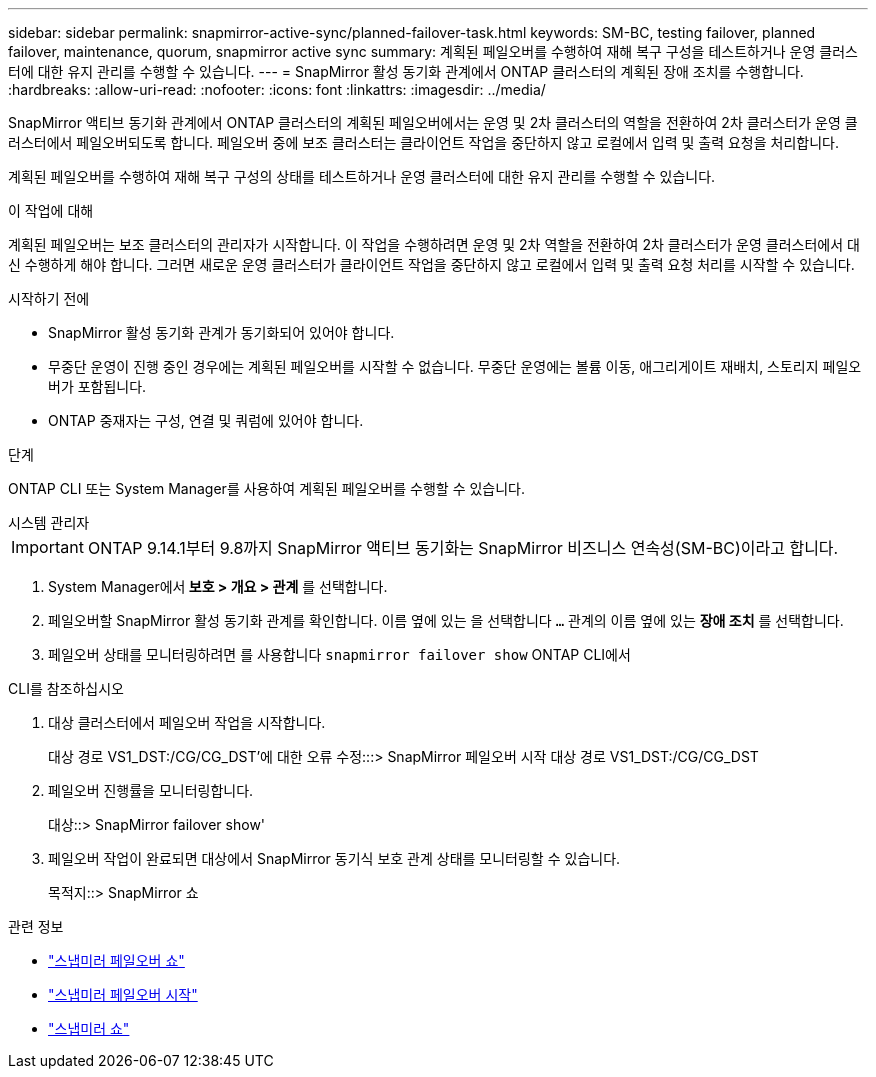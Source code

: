 ---
sidebar: sidebar 
permalink: snapmirror-active-sync/planned-failover-task.html 
keywords: SM-BC, testing failover, planned failover, maintenance, quorum, snapmirror active sync 
summary: 계획된 페일오버를 수행하여 재해 복구 구성을 테스트하거나 운영 클러스터에 대한 유지 관리를 수행할 수 있습니다. 
---
= SnapMirror 활성 동기화 관계에서 ONTAP 클러스터의 계획된 장애 조치를 수행합니다.
:hardbreaks:
:allow-uri-read: 
:nofooter: 
:icons: font
:linkattrs: 
:imagesdir: ../media/


[role="lead"]
SnapMirror 액티브 동기화 관계에서 ONTAP 클러스터의 계획된 페일오버에서는 운영 및 2차 클러스터의 역할을 전환하여 2차 클러스터가 운영 클러스터에서 페일오버되도록 합니다. 페일오버 중에 보조 클러스터는 클라이언트 작업을 중단하지 않고 로컬에서 입력 및 출력 요청을 처리합니다.

계획된 페일오버를 수행하여 재해 복구 구성의 상태를 테스트하거나 운영 클러스터에 대한 유지 관리를 수행할 수 있습니다.

.이 작업에 대해
계획된 페일오버는 보조 클러스터의 관리자가 시작합니다. 이 작업을 수행하려면 운영 및 2차 역할을 전환하여 2차 클러스터가 운영 클러스터에서 대신 수행하게 해야 합니다. 그러면 새로운 운영 클러스터가 클라이언트 작업을 중단하지 않고 로컬에서 입력 및 출력 요청 처리를 시작할 수 있습니다.

.시작하기 전에
* SnapMirror 활성 동기화 관계가 동기화되어 있어야 합니다.
* 무중단 운영이 진행 중인 경우에는 계획된 페일오버를 시작할 수 없습니다. 무중단 운영에는 볼륨 이동, 애그리게이트 재배치, 스토리지 페일오버가 포함됩니다.
* ONTAP 중재자는 구성, 연결 및 쿼럼에 있어야 합니다.


.단계
ONTAP CLI 또는 System Manager를 사용하여 계획된 페일오버를 수행할 수 있습니다.

[role="tabbed-block"]
====
.시스템 관리자
--

IMPORTANT: ONTAP 9.14.1부터 9.8까지 SnapMirror 액티브 동기화는 SnapMirror 비즈니스 연속성(SM-BC)이라고 합니다.

. System Manager에서** 보호 > 개요 > 관계** 를 선택합니다.
. 페일오버할 SnapMirror 활성 동기화 관계를 확인합니다. 이름 옆에 있는 을 선택합니다 `...` 관계의 이름 옆에 있는 ** 장애 조치** 를 선택합니다.
. 페일오버 상태를 모니터링하려면 를 사용합니다 `snapmirror failover show` ONTAP CLI에서


--
.CLI를 참조하십시오
--
. 대상 클러스터에서 페일오버 작업을 시작합니다.
+
대상 경로 VS1_DST:/CG/CG_DST'에 대한 오류 수정:::> SnapMirror 페일오버 시작 대상 경로 VS1_DST:/CG/CG_DST

. 페일오버 진행률을 모니터링합니다.
+
대상::> SnapMirror failover show'

. 페일오버 작업이 완료되면 대상에서 SnapMirror 동기식 보호 관계 상태를 모니터링할 수 있습니다.
+
목적지::> SnapMirror 쇼



--
====
.관련 정보
* link:https://docs.netapp.com/us-en/ontap-cli/snapmirror-failover-show.html["스냅미러 페일오버 쇼"^]
* link:https://docs.netapp.com/us-en/ontap-cli/snapmirror-failover-start.html["스냅미러 페일오버 시작"^]
* link:https://docs.netapp.com/us-en/ontap-cli/snapmirror-show.html["스냅미러 쇼"^]

